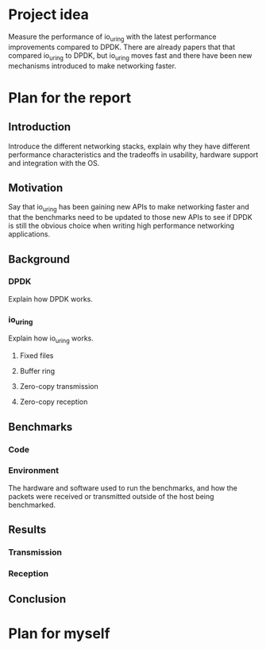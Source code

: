 * Project idea

Measure the performance of io_uring with the latest performance
improvements compared to DPDK. There are already papers that that
compared io_uring to DPDK, but io_uring moves fast and there have been
new mechanisms introduced to make networking faster.

* Plan for the report

** Introduction

Introduce the different networking stacks, explain why they have
different performance characteristics and the tradeoffs in usability,
hardware support and integration with the OS.

** Motivation

Say that io_uring has been gaining new APIs to make networking faster
and that the benchmarks need to be updated to those new APIs to see if
DPDK is still the obvious choice when writing high performance
networking applications.

** Background

*** DPDK

Explain how DPDK works.

*** io_uring

Explain how io_uring works.

**** Fixed files
**** Buffer ring
**** Zero-copy transmission
**** Zero-copy reception

** Benchmarks

*** Code
*** Environment

The hardware and software used to run the benchmarks, and how the
packets were received or transmitted outside of the host being
benchmarked.

** Results

*** Transmission
*** Reception

** Conclusion

* Plan for myself
